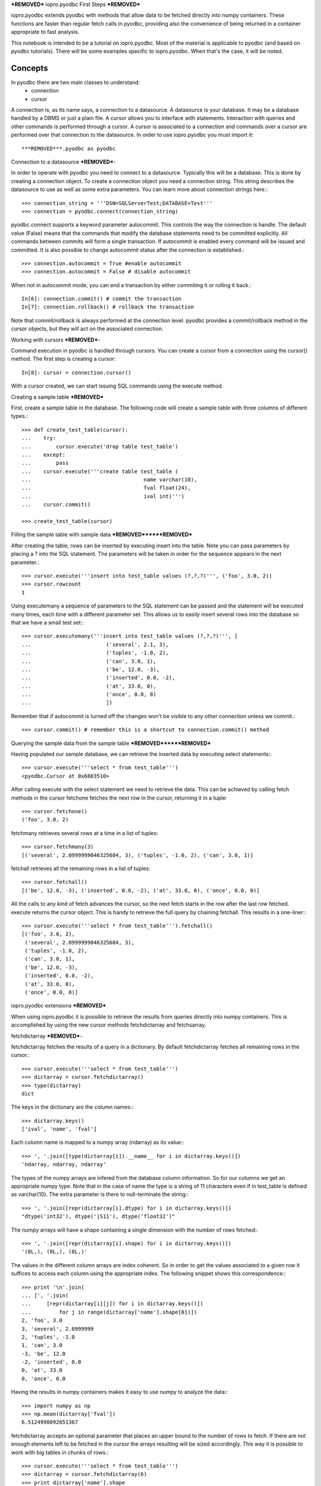 ***REMOVED***
iopro.pyodbc First Steps
***REMOVED***

iopro.pyodbc extends pyodbc with methods that allow data to be fetched directly into numpy containers. These functions are faster than regular fetch calls in pyodbc, providing also the convenience of being returned in a container appropriate to fast analysis.


This notebook is intended to be a tutorial on iopro.pyodbc. Most of the material is applicable to pyodbc (and based on pyodbc tutorials). There will be some examples specific to iopro.pyodbc. When that's the case, it will be noted.


Concepts
--------



In pyodbc there are two main classes to understand:
 * connection
 * cursor
 
A connection is, as its name says, a connection to a datasource. A datasource is your database. It may be a database handled by a DBMS or just a plain file.
A cursor allows you to interface with statements. Interaction with queries and other commands is performed through a cursor. A cursor is associated to a connection and commands over a cursor are performed over that connection to the datasource.
In order to use iopro.pyodbc you must import it::

***REMOVED***.pyodbc as pyodbc

Connection to a datasource
***REMOVED***-


In order to operate with pyodbc you need to connect to a datasource. Typically this will be a database. This is done by creating a connection object.
To create a connection object you need a connection string. This string describes the datasource to use as well as some extra parameters. You can learn more about connection strings here.::

    >>> connection_string = '''DSN=SQLServerTest;DATABASE=Test'''
    >>> connection = pyodbc.connect(connection_string)

pyodbc.connect supports a keyword parameter autocommit. This controls the way the connection is handle. The default value (False) means that the commands that modify the database statements need to be committed explicitly. All commands between commits will form a single transaction. If autocommit is enabled every command will be issued and committed.
It is also possible to change autocommit status after the connection is established.::

    >>> connection.autocommit = True #enable autocommit
    >>> connection.autocommit = False # disable autocommit

When not in autocommit mode, you can end a transaction by either commiting it or rolling it back.::

    In[6]: connection.commit() # commit the transaction
    In[7]: connection.rollback() # rollback the transaction

Note that commit/rollback is always performed at the connection level. pyodbc provides a commit/rollback method in the cursor objects, but they will act on the associated connection.



Working with cursors
***REMOVED***-


Command execution in pyodbc is handled through cursors. You can create a cursor from a connection using the cursor() method. The first step is creating a cursor::

    In[8]: cursor = connection.cursor()

With a cursor created, we can start issuing SQL commands using the execute method.



Creating a sample table
***REMOVED***



First, create a sample table in the database. The following code will create a sample table with three columns of different types.::

    >>> def create_test_table(cursor):
    ...    try:
    ...        cursor.execute('drop table test_table')
    ...    except:
    ...        pass
    ...    cursor.execute('''create table test_table (
    ...                                    name varchar(10),
    ...                                    fval float(24),
    ...                                    ival int)''')
    ...    cursor.commit()
        
    >>> create_test_table(cursor)

Filling the sample table with sample data
***REMOVED******REMOVED***



After creating the table, rows can be inserted by executing insert into the table. Note you can pass parameters by placing a ? into the SQL statement. The parameters will be taken in order for the sequence appears in the next parameter.::



    >>> cursor.execute('''insert into test_table values (?,?,?)''', ('foo', 3.0, 2))
    >>> cursor.rowcount
    1






Using executemany a sequence of parameters to the SQL statement can be passed and the statement will be executed many times, each time with a different parameter set. This allows us to easily insert several rows into the database so that we have a small test set:::



    >>> cursor.executemany('''insert into test_table values (?,?,?)''', [
    ...                        ('several', 2.1, 3),
    ...                        ('tuples', -1.0, 2),
    ...                        ('can', 3.0, 1),
    ...                        ('be', 12.0, -3),
    ...                        ('inserted', 0.0, -2),
    ...                        ('at', 33.0, 0),
    ...                        ('once', 0.0, 0)
    ...                        ])






Remember that if autocommit is turned off the changes won't be visible to any other connection unless we commit.::



    >>> cursor.commit() # remember this is a shortcut to connection.commit() method







Querying the sample data from the sample table
***REMOVED******REMOVED***



Having populated our sample database, we can retrieve the inserted data by executing select statements:::



    >>> cursor.execute('''select * from test_table''')
    <pyodbc.Cursor at 0x6803510>






After calling execute with the select statement we need to retrieve the data. This can be achieved by calling fetch methods in the cursor
fetchone fetches the next row in the cursor, returning it in a tuple::



    >>> cursor.fetchone()
    ('foo', 3.0, 2)






fetchmany retrieves several rows at a time in a list of tuples::



    >>> cursor.fetchmany(3)
    [('several', 2.0999999046325684, 3), ('tuples', -1.0, 2), ('can', 3.0, 1)]






fetchall retrieves all the remaining rows in a list of tuples::



    >>> cursor.fetchall()
    [('be', 12.0, -3), ('inserted', 0.0, -2), ('at', 33.0, 0), ('once', 0.0, 0)]






All the calls to any kind of fetch advances the cursor, so the next fetch starts in the row after the last row fetched.
execute returns the cursor object. This is handy to retrieve the full query by chaining fetchall. This results in a one-liner:::



    >>> cursor.execute('''select * from test_table''').fetchall()
    [('foo', 3.0, 2),
     ('several', 2.0999999046325684, 3),
     ('tuples', -1.0, 2),
     ('can', 3.0, 1),
     ('be', 12.0, -3),
     ('inserted', 0.0, -2),
     ('at', 33.0, 0),
     ('once', 0.0, 0)]







iopro.pyodbc extensions
***REMOVED***



When using iopro.pyodbc it is possible to retrieve the results from queries directly into numpy containers. This is accomplished by using the new cursor methods fetchdictarray and fetchsarray.



fetchdictarray
***REMOVED***-



fetchdictarray fetches the results of a query in a dictionary. By default fetchdictarray fetches all remaining rows in the cursor.::



    >>> cursor.execute('''select * from test_table''')
    >>> dictarray = cursor.fetchdictarray()
    >>> type(dictarray)
    dict






The keys in the dictionary are the column names:::

    >>> dictarray.keys()
    ['ival', 'name', 'fval']






Each column name is mapped to a numpy array (ndarray) as its value:::



    >>> ', '.join([type(dictarray[i]).__name__ for i in dictarray.keys()])
    'ndarray, ndarray, ndarray'






The types of the numpy arrays are infered from the database column information. So for our columns we get an appropriate numpy type. Note that in the case of name the type is a string of 11 characters even if in test_table is defined as varchar(10). The extra parameter is there to null-terminate the string:::

    >>> ', '.join([repr(dictarray[i].dtype) for i in dictarray.keys()])
    "dtype('int32'), dtype('|S11'), dtype('float32')"






The numpy arrays will have a shape containing a single dimension with the number of rows fetched:::



    >>> ', '.join([repr(dictarray[i].shape) for i in dictarray.keys()])
    '(8L,), (8L,), (8L,)'






The values in the different column arrays are index coherent. So in order to get the values associated to a given row it suffices to access each column using the appropriate index. The following snippet shows this correspondence:::



    >>> print '\n'.join(
    ... [', '.join(
    ...     [repr(dictarray[i][j]) for i in dictarray.keys()]) 
    ...         for j in range(dictarray['name'].shape[0])])
    2, 'foo', 3.0
    3, 'several', 2.0999999
    2, 'tuples', -1.0
    1, 'can', 3.0
    -3, 'be', 12.0
    -2, 'inserted', 0.0
    0, 'at', 33.0
    0, 'once', 0.0







Having the results in numpy containers makes it easy to use numpy to analyze the data:::



    >>> import numpy as np
    >>> np.mean(dictarray['fval'])
    6.5124998092651367






fetchdictarray accepts an optional parameter that places an upper bound to the number of rows to fetch. If there are not enough elements left to be fetched in the cursor the arrays resulting will be sized accordingly. This way it is possible to work with big tables in chunks of rows.::



    >>> cursor.execute('''select * from test_table''')
    >>> dictarray = cursor.fetchdictarray(6)
    >>> print dictarray['name'].shape
    (6L,)
    >>> dictarray = cursor.fetchdictarray(6)
    >>> print dictarray['name'].shape
    (2L,)

fetchsarray
***REMOVED***



fetchsarray fetches the result of a query in a numpy structured array.::



    >>> cursor.execute('''select * from test_table''')
    >>> sarray = cursor.fetchsarray()
    >>> print sarray
    [('foo', 3.0, 2) ('several', 2.0999999046325684, 3) ('tuples', -1.0, 2)
     ('can', 3.0, 1) ('be', 12.0, -3) ('inserted', 0.0, -2) ('at', 33.0, 0)
     ('once', 0.0, 0)]



The type of the result is a numpy array (ndarray):::



    >>> type(sarray)
    numpy.ndarray






The dtype of the numpy array contains the description of the columns and their types:::



    >>> sarray.dtype
    dtype([('name', '|S11'), ('fval', '&lt;f4'), ('ival', '&lt;i4')])






The shape of the array will be one-dimensional, with cardinality equal to the number of rows fetched:::



    >>> sarray.shape
    (8L,)






It is also possible to get the shape of a column. In this way it will look similar to the code needed when using dictarrays::



    >>> sarray['name'].shape
    (8L,)






In a structured array it is as easy to access data by row or by column:::



    >>> sarray['name']
    array(['foo', 'several', 'tuples', 'can', 'be', 'inserted', 'at', 'once'], 
          dtype='|S11')







    >>> sarray[0]
    ('foo', 3.0, 2)






It is also very easy and efficient to feed data into numpy functions:::



    >>> np.mean(sarray['fval'])
    6.5124998092651367







fetchdictarray vs fetchsarray
***REMOVED***----



Both methods provide ways to input data from a database into a numpy-friendly container. The structured array version provides more flexibility extracting rows in an easier way. The main difference is in the memory layout of the resulting object. An in-depth analysis of this is beyond the scope of this notebook. Suffice it to say that you can view the dictarray laid out in memory as an structure of arrays  (in fact, a dictionary or arrays), while the structured array would be laid out in memory like an array of structures. This can make a lot of difference performance-wise when working with large chunks of data.



